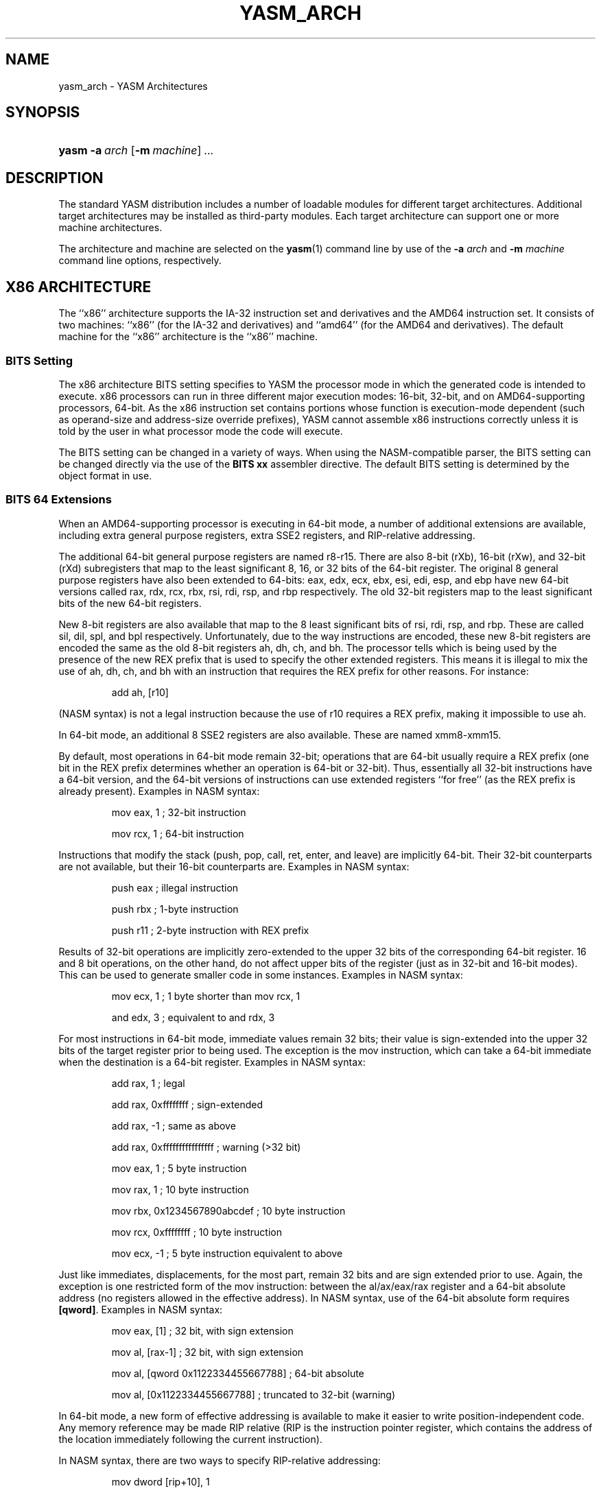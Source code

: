 .\"Generated by db2man.xsl. Don't modify this, modify the source.
.de Sh \" Subsection
.br
.if t .Sp
.ne 5
.PP
\fB\\$1\fR
.PP
..
.de Sp \" Vertical space (when we can't use .PP)
.if t .sp .5v
.if n .sp
..
.de Ip \" List item
.br
.ie \\n(.$>=3 .ne \\$3
.el .ne 3
.IP "\\$1" \\$2
..
.TH "YASM_ARCH" 7 "September 2004" "YASM" "YASM Architectures"
.SH NAME
yasm_arch \- YASM Architectures
.SH "SYNOPSIS"
.ad l
.hy 0
.HP 5
\fByasm\fR \fB\-a\ \fIarch\fR\fR [\fB\-m\ \fImachine\fR\fR] \fB\fI\&.\&.\&.\fR\fR
.ad
.hy

.SH "DESCRIPTION"

.PP
The standard YASM distribution includes a number of loadable modules for different target architectures\&. Additional target architectures may be installed as third\-party modules\&. Each target architecture can support one or more machine architectures\&.

.PP
The architecture and machine are selected on the \fByasm\fR(1) command line by use of the \fB\-a \fIarch\fR\fR and \fB\-m \fImachine\fR\fR command line options, respectively\&.

.SH "X86 ARCHITECTURE"

.PP
The ``x86'' architecture supports the IA\-32 instruction set and derivatives and the AMD64 instruction set\&. It consists of two machines: ``x86'' (for the IA\-32 and derivatives) and ``amd64'' (for the AMD64 and derivatives)\&. The default machine for the ``x86'' architecture is the ``x86'' machine\&.

.SS "BITS Setting"

.PP
The x86 architecture BITS setting specifies to YASM the processor mode in which the generated code is intended to execute\&. x86 processors can run in three different major execution modes: 16\-bit, 32\-bit, and on AMD64\-supporting processors, 64\-bit\&. As the x86 instruction set contains portions whose function is execution\-mode dependent (such as operand\-size and address\-size override prefixes), YASM cannot assemble x86 instructions correctly unless it is told by the user in what processor mode the code will execute\&.

.PP
The BITS setting can be changed in a variety of ways\&. When using the NASM\-compatible parser, the BITS setting can be changed directly via the use of the \fBBITS xx\fR assembler directive\&. The default BITS setting is determined by the object format in use\&.

.SS "BITS 64 Extensions"

.PP
When an AMD64\-supporting processor is executing in 64\-bit mode, a number of additional extensions are available, including extra general purpose registers, extra SSE2 registers, and RIP\-relative addressing\&.

.PP
The additional 64\-bit general purpose registers are named r8\-r15\&. There are also 8\-bit (rXb), 16\-bit (rXw), and 32\-bit (rXd) subregisters that map to the least significant 8, 16, or 32 bits of the 64\-bit register\&. The original 8 general purpose registers have also been extended to 64\-bits: eax, edx, ecx, ebx, esi, edi, esp, and ebp have new 64\-bit versions called rax, rdx, rcx, rbx, rsi, rdi, rsp, and rbp respectively\&. The old 32\-bit registers map to the least significant bits of the new 64\-bit registers\&.

.PP
New 8\-bit registers are also available that map to the 8 least significant bits of rsi, rdi, rsp, and rbp\&. These are called sil, dil, spl, and bpl respectively\&. Unfortunately, due to the way instructions are encoded, these new 8\-bit registers are encoded the same as the old 8\-bit registers ah, dh, ch, and bh\&. The processor tells which is being used by the presence of the new REX prefix that is used to specify the other extended registers\&. This means it is illegal to mix the use of ah, dh, ch, and bh with an instruction that requires the REX prefix for other reasons\&. For instance:

.IP
add ah, [r10]
.PP
(NASM syntax) is not a legal instruction because the use of r10 requires a REX prefix, making it impossible to use ah\&.

.PP
In 64\-bit mode, an additional 8 SSE2 registers are also available\&. These are named xmm8\-xmm15\&.

.PP
By default, most operations in 64\-bit mode remain 32\-bit; operations that are 64\-bit usually require a REX prefix (one bit in the REX prefix determines whether an operation is 64\-bit or 32\-bit)\&. Thus, essentially all 32\-bit instructions have a 64\-bit version, and the 64\-bit versions of instructions can use extended registers ``for free'' (as the REX prefix is already present)\&. Examples in NASM syntax:

.IP
mov eax, 1  ; 32\-bit instruction
.IP
mov rcx, 1  ; 64\-bit instruction
.PP
Instructions that modify the stack (push, pop, call, ret, enter, and leave) are implicitly 64\-bit\&. Their 32\-bit counterparts are not available, but their 16\-bit counterparts are\&. Examples in NASM syntax:

.IP
push eax  ; illegal instruction
.IP
push rbx  ; 1\-byte instruction
.IP
push r11  ; 2\-byte instruction with REX prefix
.PP
Results of 32\-bit operations are implicitly zero\-extended to the upper 32 bits of the corresponding 64\-bit register\&. 16 and 8 bit operations, on the other hand, do not affect upper bits of the register (just as in 32\-bit and 16\-bit modes)\&. This can be used to generate smaller code in some instances\&. Examples in NASM syntax:

.IP
mov ecx, 1  ; 1 byte shorter than mov rcx, 1
.IP
and edx, 3  ; equivalent to and rdx, 3
.PP
For most instructions in 64\-bit mode, immediate values remain 32 bits; their value is sign\-extended into the upper 32 bits of the target register prior to being used\&. The exception is the mov instruction, which can take a 64\-bit immediate when the destination is a 64\-bit register\&. Examples in NASM syntax:

.IP
add rax, 1                  ; legal
.IP
add rax, 0xffffffff         ; sign\-extended
.IP
add rax, \-1                 ; same as above
.IP
add rax, 0xffffffffffffffff ; warning (>32 bit)
.IP
mov eax, 1                  ; 5 byte instruction
.IP
mov rax, 1                  ; 10 byte instruction
.IP
mov rbx, 0x1234567890abcdef ; 10 byte instruction
.IP
mov rcx, 0xffffffff         ; 10 byte instruction
.IP
mov ecx, \-1 ; 5 byte instruction equivalent to above
.PP
Just like immediates, displacements, for the most part, remain 32 bits and are sign extended prior to use\&. Again, the exception is one restricted form of the mov instruction: between the al/ax/eax/rax register and a 64\-bit absolute address (no registers allowed in the effective address)\&. In NASM syntax, use of the 64\-bit absolute form requires \fB[qword]\fR\&. Examples in NASM syntax:

.IP
mov eax, [1]    ; 32 bit, with sign extension
.IP
mov al, [rax\-1] ; 32 bit, with sign extension
.IP
mov al, [qword 0x1122334455667788] ; 64\-bit absolute
.IP
mov al, [0x1122334455667788] ; truncated to 32\-bit (warning)
.PP
In 64\-bit mode, a new form of effective addressing is available to make it easier to write position\-independent code\&. Any memory reference may be made RIP relative (RIP is the instruction pointer register, which contains the address of the location immediately following the current instruction)\&.

.PP
In NASM syntax, there are two ways to specify RIP\-relative addressing:

.IP
mov dword [rip+10], 1
.PP
stores the value 1 ten bytes after the end of the instruction\&. \fB10\fR can also be a symbolic constant, and will be treated the same way\&. On the other hand,

.IP
mov dword [symb wrt rip], 1
.PP
stores the value 1 into the address of symbol \fBsymb\fR\&. This is distinctly different than the behavior of:

.IP
mov dword [symb+rip], 1
.PP
which takes the address of the end of the instruction, adds the address of \fBsymb\fR to it, then stores the value 1 there\&. If \fBsymb\fR is a variable, this will NOT store the value 1 into the \fBsymb\fR variable!

.SH "LC3B ARCHITECTURE"

.PP
The ``lc3b'' architecture supports the LC\-3b ISA as used in the ECE 312 (now ECE 411) course at the University of Illinois, Urbana\-Champaign, as well as other university courses\&. See \fIhttp://courses.ece.uiuc.edu/ece411/\fR for more details and example code\&. The ``lc3b'' architecture consists of only one machine: ``lc3b''\&.

.SH "SEE ALSO"

.PP
\fByasm\fR(1)

.SH "BUGS"

.PP
When using the ``x86'' architecture, it is overly easy to generate AMD64 code (using the \fBBITS 64\fR directive) and generate a 32\-bit object file (by failing to specify \fB\-m amd64\fR on the command line)\&. Similarly, specifying \fB\-m amd64\fR does not default the BITS setting to 64\&.

.SH AUTHOR
Peter Johnson <peter@tortall\&.net>.
